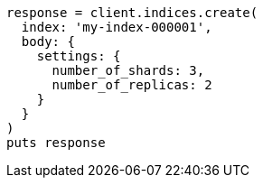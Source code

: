 [source, ruby]
----
response = client.indices.create(
  index: 'my-index-000001',
  body: {
    settings: {
      number_of_shards: 3,
      number_of_replicas: 2
    }
  }
)
puts response
----

